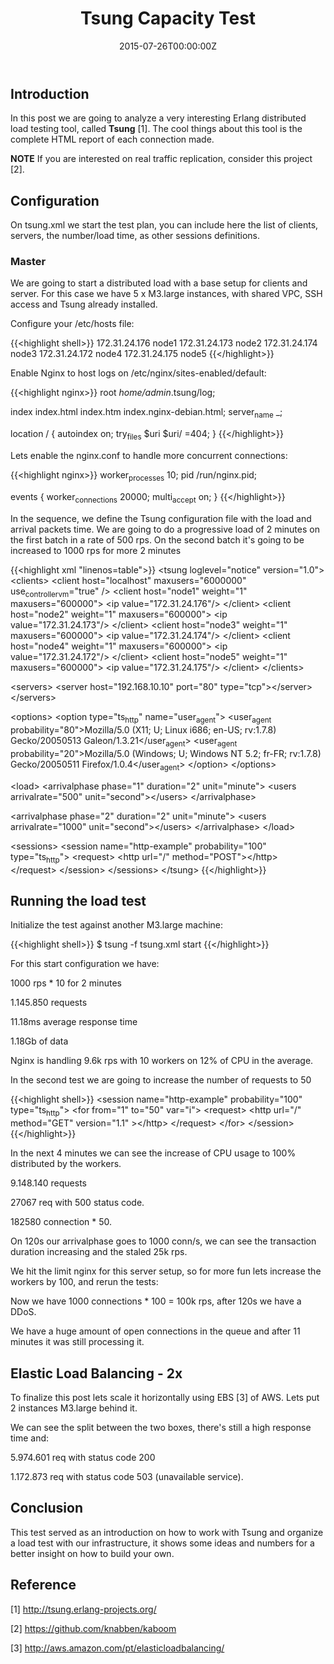 #+TITLE: Tsung Capacity Test
#+DATE: 2015-07-26T00:00:00Z


** Introduction

 In this post we are going to analyze a very interesting Erlang distributed load testing tool, called *Tsung* [1]. 
 The cool things about this tool is the complete HTML report of each connection made.

 **NOTE** If you are interested on real traffic replication, consider this project [2].


** Configuration

 On tsung.xml we start the test plan, you can include here the list of clients, servers, the number/load time, as other sessions definitions.
 
*** Master 

 We are going to start a distributed load with a base setup for clients and server. For this case we have 5 x M3.large instances, with shared VPC, SSH access and Tsung already installed.

 Configure your /etc/hosts file:

 {{<highlight shell>}}
 172.31.24.176   node1
 172.31.24.173   node2
 172.31.24.174   node3
 172.31.24.172   node4
 172.31.24.175   node5
 {{</highlight>}}

 Enable Nginx to host logs on /etc/nginx/sites-enabled/default:

 {{<highlight nginx>}}
 root /home/admin/.tsung/log;

 index index.html index.htm index.nginx-debian.html;
 server_name _;

 location / {
    autoindex on;
	 try_files $uri $uri/ =404;
 }
 {{</highlight>}}

 Lets enable the nginx.conf to handle more concurrent connections:

 {{<highlight nginx>}}
 worker_processes 10;
 pid /run/nginx.pid;

 events {
  worker_connections 20000;
  multi_accept on;
 }
 {{</highlight>}}

 In the sequence, we define the Tsung configuration file with the load and arrival packets time.
  We are going to do a progressive load of 2 minutes on the first batch in a rate of 500 rps.
 On the second batch it's going to be increased to 1000 rps for more 2 minutes

 {{<highlight xml "linenos=table">}}
 <tsung loglevel="notice" version="1.0">
   <clients>
    <client host="localhost" maxusers="6000000" use_controller_vm="true" />
    <client host="node1" weight="1" maxusers="600000">
      <ip value="172.31.24.176"/>
    </client>
    <client host="node2" weight="1" maxusers="600000">
      <ip value="172.31.24.173"/>
    </client>
    <client host="node3" weight="1" maxusers="600000">
      <ip value="172.31.24.174"/>
    </client>
    <client host="node4" weight="1" maxusers="600000">
      <ip value="172.31.24.172"/>
    </client>
    <client host="node5" weight="1" maxusers="600000">
      <ip value="172.31.24.175"/>
    </client>
   </clients>

   <servers>
     <server host="192.168.10.10" port="80" type="tcp"></server>
   </servers>

   <options>
     <option type="ts_http" name="user_agent">
       <user_agent probability="80">Mozilla/5.0 (X11; U; Linux i686; en-US; rv:1.7.8) Gecko/20050513 Galeon/1.3.21</user_agent>
       <user_agent probability="20">Mozilla/5.0 (Windows; U; Windows NT 5.2; fr-FR; rv:1.7.8) Gecko/20050511 Firefox/1.0.4</user_agent>
     </option>
   </options>

   <load>
     <arrivalphase phase="1" duration="2" unit="minute">
       <users arrivalrate="500" unit="second"></users>
     </arrivalphase>

     <arrivalphase phase="2" duration="2" unit="minute">
       <users arrivalrate="1000" unit="second"></users>
     </arrivalphase>
   </load>

   <sessions>
     <session name="http-example" probability="100" type="ts_http">
       <request> 
         <http url="/" method="POST"></http> 
       </request>
     </session>
   </sessions>
 </tsung>
 {{</highlight>}}


** Running the load test

 Initialize the test against another M3.large machine:

 {{<highlight shell>}}
 $ tsung -f tsung.xml start
 {{</highlight>}}

 For this start configuration we have:

***** 1000 rps * 10 for 2 minutes 
***** 1.145.850 requests
***** 11.18ms average response time
***** 1.18Gb of data

 Nginx is handling 9.6k rps with 10 workers on 12% of CPU in the average.

 [[file:req-100.png]]

 In the second test we are going to increase the number of requests to 50

 {{<highlight shell>}}
  <session name="http-example" probability="100" type="ts_http">
    <for from="1" to="50" var="i">
     <request> <http url="/" method="GET" version="1.1" ></http> </request>
    </for>
  </session>
 {{</highlight>}}

 [[file:ntop.png]]

 In the next 4 minutes we can see the increase of CPU usage to 100% distributed by the workers. 

***** 9.148.140 requests
***** 27067 req with 500 status code. 
***** 182580 connection * 50.

 [[file:req-200.png]]
 [[file:req-201.png]]

 On 120s our arrivalphase goes to 1000 conn/s, we can see the transaction duration increasing and the staled 25k rps.

 We hit the limit nginx for this server setup, so for more fun lets increase the workers by 100, and rerun the tests:

 [[file:error-300.png]]
 [[file:mean-303.png]]

 Now we have 1000 connections * 100 = 100k rps, after 120s we have a DDoS.

 [[file:simul-301.png]]
 [[file:req-302.png]]

 We have a huge amount of open connections in the queue and after 11 minutes it was still processing it.

** Elastic Load Balancing - 2x

To finalize this post lets scale it horizontally using EBS [3] of AWS. Lets put 2 instances M3.large behind it.

[[file:trans-400.png]]
[[file:trans-401.png]]
[[file:trans-402.png]]

We can see the split between the two boxes, there's still a high response time and:

**** 5.974.601 req with status code 200 
**** 1.172.873 req with status code 503 (unavailable service).

** Conclusion

 This test served as an introduction on how to work with Tsung and organize a load test with our infrastructure, it shows some ideas and numbers 
 for a better insight on how to build your own.

** Reference

**** [1] http://tsung.erlang-projects.org/
**** [2] https://github.com/knabben/kaboom
**** [3] http://aws.amazon.com/pt/elasticloadbalancing/
